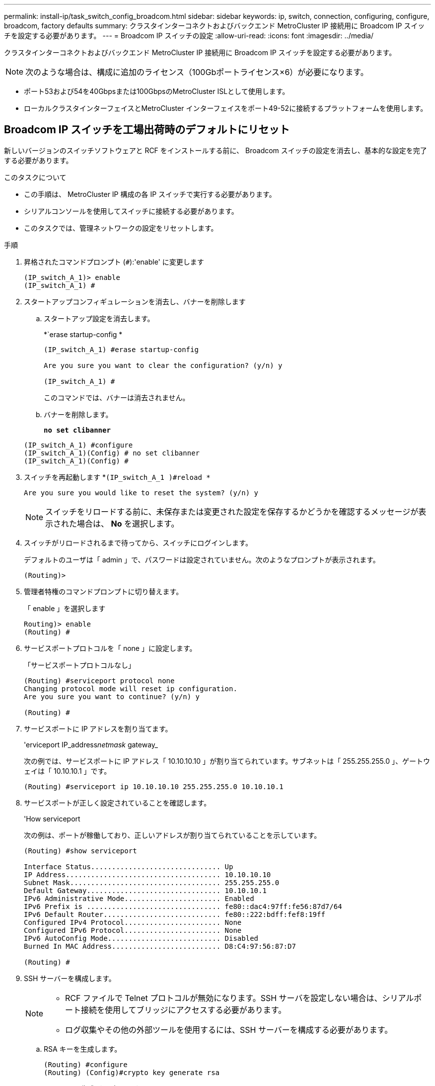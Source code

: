 ---
permalink: install-ip/task_switch_config_broadcom.html 
sidebar: sidebar 
keywords: ip, switch, connection, configuring, configure, broadcom, factory defaults 
summary: クラスタインターコネクトおよびバックエンド MetroCluster IP 接続用に Broadcom IP スイッチを設定する必要があります。 
---
= Broadcom IP スイッチの設定
:allow-uri-read: 
:icons: font
:imagesdir: ../media/


[role="lead"]
クラスタインターコネクトおよびバックエンド MetroCluster IP 接続用に Broadcom IP スイッチを設定する必要があります。


NOTE: 次のような場合は、構成に追加のライセンス（100Gbポートライセンス×6）が必要になります。

* ポート53および54を40Gbpsまたは100GbpsのMetroCluster ISLとして使用します。
* ローカルクラスタインターフェイスとMetroCluster インターフェイスをポート49-52に接続するプラットフォームを使用します。




== Broadcom IP スイッチを工場出荷時のデフォルトにリセット

新しいバージョンのスイッチソフトウェアと RCF をインストールする前に、 Broadcom スイッチの設定を消去し、基本的な設定を完了する必要があります。

.このタスクについて
* この手順は、 MetroCluster IP 構成の各 IP スイッチで実行する必要があります。
* シリアルコンソールを使用してスイッチに接続する必要があります。
* このタスクでは、管理ネットワークの設定をリセットします。


.手順
. 昇格されたコマンドプロンプト (`#`):'enable' に変更します
+
[listing]
----
(IP_switch_A_1)> enable
(IP_switch_A_1) #
----
. スタートアップコンフィギュレーションを消去し、バナーを削除します
+
.. スタートアップ設定を消去します。
+
*`erase startup-config *

+
[listing]
----
(IP_switch_A_1) #erase startup-config

Are you sure you want to clear the configuration? (y/n) y

(IP_switch_A_1) #
----
+
このコマンドでは、バナーは消去されません。

.. バナーを削除します。
+
*`no set clibanner`*

+
[listing]
----
(IP_switch_A_1) #configure
(IP_switch_A_1)(Config) # no set clibanner
(IP_switch_A_1)(Config) #
----


. スイッチを再起動します *`(IP_switch_A_1 )#reload *`
+
[listing]
----
Are you sure you would like to reset the system? (y/n) y
----
+

NOTE: スイッチをリロードする前に、未保存または変更された設定を保存するかどうかを確認するメッセージが表示された場合は、 *No* を選択します。

. スイッチがリロードされるまで待ってから、スイッチにログインします。
+
デフォルトのユーザは「 admin 」で、パスワードは設定されていません。次のようなプロンプトが表示されます。

+
[listing]
----
(Routing)>
----
. 管理者特権のコマンドプロンプトに切り替えます。
+
「 enable 」を選択します

+
[listing]
----
Routing)> enable
(Routing) #
----
. サービスポートプロトコルを「 none 」に設定します。
+
「サービスポートプロトコルなし」

+
[listing]
----
(Routing) #serviceport protocol none
Changing protocol mode will reset ip configuration.
Are you sure you want to continue? (y/n) y

(Routing) #
----
. サービスポートに IP アドレスを割り当てます。
+
'erviceport IP_address__netmask__ gateway_

+
次の例では、サービスポートに IP アドレス「 10.10.10.10 」が割り当てられています。サブネットは「 255.255.255.0 」、ゲートウェイは「 10.10.10.1 」です。

+
[listing]
----
(Routing) #serviceport ip 10.10.10.10 255.255.255.0 10.10.10.1
----
. サービスポートが正しく設定されていることを確認します。
+
'How serviceport

+
次の例は、ポートが稼働しており、正しいアドレスが割り当てられていることを示しています。

+
[listing]
----
(Routing) #show serviceport

Interface Status............................... Up
IP Address..................................... 10.10.10.10
Subnet Mask.................................... 255.255.255.0
Default Gateway................................ 10.10.10.1
IPv6 Administrative Mode....................... Enabled
IPv6 Prefix is ................................ fe80::dac4:97ff:fe56:87d7/64
IPv6 Default Router............................ fe80::222:bdff:fef8:19ff
Configured IPv4 Protocol....................... None
Configured IPv6 Protocol....................... None
IPv6 AutoConfig Mode........................... Disabled
Burned In MAC Address.......................... D8:C4:97:56:87:D7

(Routing) #
----
. SSH サーバーを構成します。
+
[NOTE]
====
** RCF ファイルで Telnet プロトコルが無効になります。SSH サーバを設定しない場合は、シリアルポート接続を使用してブリッジにアクセスする必要があります。
** ログ収集やその他の外部ツールを使用するには、SSH サーバーを構成する必要があります。


====
+
.. RSA キーを生成します。
+
[listing]
----
(Routing) #configure
(Routing) (Config)#crypto key generate rsa
----
.. DSA キーの生成（オプション）
+
[listing]
----
(Routing) #configure
(Routing) (Config)#crypto key generate dsa
----
.. FIPS 準拠バージョンの EFOS を使用している場合は、 ECDSA キーを生成します。次の例では、長さ521のキーを作成します。有効な値は、 256 、 384 、または 521 です。
+
[listing]
----
(Routing) #configure
(Routing) (Config)#crypto key generate ecdsa 521
----
.. SSH サーバを有効にします。
+
必要に応じて、設定コンテキストを終了します。

+
[listing]
----
(Routing) (Config)#end
(Routing) #ip ssh server enable
----
+

NOTE: キーがすでに存在する場合は、それらを上書きするように求められることがあります。



. 必要に応じて、ドメインとネームサーバを設定します。
+
「 configure 」を実行します

+
次に 'ip domain' コマンドと 'ip name server' コマンドの例を示します

+
[listing]
----
(Routing) # configure
(Routing) (Config)#ip domain name lab.netapp.com
(Routing) (Config)#ip name server 10.99.99.1 10.99.99.2
(Routing) (Config)#exit
(Routing) (Config)#
----
. 必要に応じて、タイムゾーンと時刻の同期（ SNTP ）を設定します。
+
次に 'ntp' コマンドの例を示しますこの例では 'sntp サーバの IP アドレスと相対タイム・ゾーンを指定します

+
[listing]
----
(Routing) #
(Routing) (Config)#sntp client mode unicast
(Routing) (Config)#sntp server 10.99.99.5
(Routing) (Config)#clock timezone -7
(Routing) (Config)#exit
(Routing) (Config)#
----
+
EFOSバージョン3.10.0.3以降の場合は、 `ntp` 次の例に示すように、コマンドを実行します。

+
[listing]
----
> (Config)# ntp ?

authenticate             Enables NTP authentication.
authentication-key       Configure NTP authentication key.
broadcast                Enables NTP broadcast mode.
broadcastdelay           Configure NTP broadcast delay in microseconds.
server                   Configure NTP server.
source-interface         Configure the NTP source-interface.
trusted-key              Configure NTP authentication key number for trusted time source.
vrf                      Configure the NTP VRF.

>(Config)# ntp server ?

ip-address|ipv6-address|hostname  Enter a valid IPv4/IPv6 address or hostname.

>(Config)# ntp server 10.99.99.5
----
. スイッチ名を設定します。
+
'hostname ip_switch_a_1'

+
スイッチのプロンプトに新しい名前が表示されます。

+
[listing]
----
(Routing) # hostname IP_switch_A_1

(IP_switch_A_1) #
----
. 設定を保存します。
+
「メモリの書き込み」

+
次の例のようなプロンプトと出力が表示されます。

+
[listing]
----
(IP_switch_A_1) #write memory

This operation may take a few minutes.
Management interfaces will not be available during this time.

Are you sure you want to save? (y/n) y

Config file 'startup-config' created successfully .


Configuration Saved!

(IP_switch_A_1) #
----
. MetroCluster IP 構成の他の 3 つのスイッチについて、上記の手順を繰り返します。




== Broadcom スイッチの EFOS ソフトウェアのダウンロードとインストール

MetroCluster IP 構成の各スイッチにスイッチのオペレーティングシステムファイルと RCF ファイルをダウンロードする必要があります。

.このタスクについて
このタスクは、 MetroCluster IP 構成内のスイッチごとに実行する必要があります。

[]
====
* 次の点に注意してください。 *

* EFOS 3.x.x から EFOS 3.x.x 以降にアップグレードするときは、スイッチが EFOS 3.4.4.6 （または 3.4.x.x 以降のリリース）を実行している必要があります。それよりも前のリリースを実行している場合は、まずスイッチを EFOS 3.4.4.6 （または 3.4.x.x 以降のリリース）にアップグレードしてから、スイッチを EFOS 3.x.x 以降にアップグレードします。
* EFOS 3.x.x と 3.7.x.x 以降の設定は異なります。EFOS バージョンを 3.4.x.x から 3.7.x.x 以降、またはその逆に変更する場合は、スイッチを工場出荷時のデフォルトにリセットする必要があり、対応する EFOS バージョンの RCF ファイルが適用される（再適用される）必要があります。この手順には、シリアルコンソールポート経由でアクセスする必要があります。
* EFOS バージョン 3.7.x.x 以降では、 FIPS に準拠していないバージョンと FIPS に準拠したバージョンが提供されています。FIPS に準拠していないバージョンから FIPS に準拠したバージョンに移行する場合とその逆に移行する場合は、さまざまな手順があります。EFOS を FIPS 非準拠バージョンから FIPS 準拠バージョンに変更するか、その逆に変更すると、スイッチが工場出荷時のデフォルトにリセットされます。この手順には、シリアルコンソールポート経由でアクセスする必要があります。


====
.手順
. からスイッチファームウェアをダウンロードしlink:https://www.broadcom.com/support/bes-switch["Broadcomサポートサイト"^]ます。
. 「show fips status」コマンドを使用して、EFOSのバージョンがFIPSに準拠しているか、FIPSに準拠していないかを確認します。次の例では'ip_switch_a_1'はFIPS準拠のEFOSを使用しており'ip_switch_a_2'はFIPS非準拠のEFOSを使用しています
+
*例1 *

+
[listing]
----
IP_switch_A_1 #show fips status

System running in FIPS mode

IP_switch_A_1 #
----
+
*例2 *

+
[listing]
----
IP_switch_A_2 #show fips status
                     ^
% Invalid input detected at `^` marker.

IP_switch_A_2 #
----
. 次の表を参照して、実行する必要がある方法を確認してください。
+
|===


| * 手順 * | * 現在の EFOS バージョン * | * 新しい EFOS バージョン * | * 高レベルステップ * 


 a| 
FIPS に準拠している 2 つのバージョン間で EFOS をアップグレードする手順
 a| 
3.4.x.x
 a| 
3.4.x.x
 a| 
方法 1 ）設定とライセンスの情報は保持されています



 a| 
3.4.4.6 （または 3.4.x.x 以降）
 a| 
3.7.x.x 以降の非 FIPS 準拠
 a| 
方法 1 を使用して EFOS をアップグレードします。スイッチを工場出荷時のデフォルトにリセットして、 EFOS 3.x.x 以降の RCF ファイルを適用します



.2+| 3.7.x.x 以降の非 FIPS 準拠  a| 
3.4.4.6 （または 3.4.x.x 以降）
 a| 
方法 1 を使用して EFOS をダウングレードします。スイッチを工場出荷時のデフォルトにリセットして、 EFOS 3.x.x の RCF ファイルを適用します



 a| 
3.7.x.x 以降の非 FIPS 準拠
 a| 
方法 1 を使用して新しい EFOS イメージをインストールします。構成とライセンスの情報は保持されます



 a| 
3.7.x.x 以降の FIPS に準拠しています
 a| 
3.7.x.x 以降の FIPS に準拠しています
 a| 
方法 1 を使用して新しい EFOS イメージをインストールします。構成とライセンスの情報は保持されます



 a| 
FIPS 準拠の EFOS バージョンへのアップグレード手順
 a| 
FIPS に準拠していません
 a| 
FIPS に準拠している
 a| 
方法 2 を使用した EFOS イメージのインストールスイッチの設定とライセンス情報が失われます。



 a| 
FIPS に準拠している
 a| 
FIPS に準拠していません

|===
+
** 方法 1 ： <<ソフトウェアイメージをバックアップブートパーティションにダウンロードして EFOS をアップグレードする手順>>
** 方法 2 ： <<ONIE OS インストールを使用して EFOS をアップグレードする手順>>






=== ソフトウェアイメージをバックアップブートパーティションにダウンロードして EFOS をアップグレードする手順

次の手順を実行できるのは、両方の EFOS バージョンが FIPS 非準拠であるか、両方の EFOS バージョンが FIPS 準拠である場合のみです。


NOTE: FIPS に準拠したバージョンで、もう一方のバージョンが FIPS に準拠していない場合は、次の手順を使用しないでください。

.手順
. スイッチソフトウェアをスイッチにコピーします :+copy sftp://user@50.50.50.50 /switchsoftware/efos-3.4.6.stk backup+`
+
この例では、 efos-3.4.6.stk オペレーティングシステムファイルが SFTP サーバ（ 50.50.50 ）からバックアップパーティションにコピーされています。使用する TFTP / SFTP サーバの IP アドレスを指定し、インストールする必要がある RCF ファイルのファイル名を指定する必要があります。

+
[listing]
----
(IP_switch_A_1) #copy sftp://user@50.50.50.50/switchsoftware/efos-3.4.4.6.stk backup
Remote Password:*************

Mode........................................... SFTP
Set Server IP.................................. 50.50.50.50
Path........................................... /switchsoftware/
Filename....................................... efos-3.4.4.6.stk
Data Type...................................... Code
Destination Filename........................... backup

Management access will be blocked for the duration of the transfer
Are you sure you want to start? (y/n) y

File transfer in progress. Management access will be blocked for the duration of the transfer. Please wait...
SFTP Code transfer starting...


File transfer operation completed successfully.

(IP_switch_A_1) #
----
. 次回リブート時にスイッチをバックアップパーティションからブートするように設定します。
+
「ブート・システム・バックアップ」を参照してください

+
[listing]
----
(IP_switch_A_1) #boot system backup
Activating image backup ..

(IP_switch_A_1) #
----
. 次回ブート時に新しいブートイメージがアクティブになることを確認します。
+
'How bootvar'

+
[listing]
----
(IP_switch_A_1) #show bootvar

Image Descriptions

 active :
 backup :


 Images currently available on Flash

 ----  -----------  --------  ---------------  ------------
 unit       active    backup   current-active   next-active
 ----  -----------  --------  ---------------  ------------

	1       3.4.4.2    3.4.4.6      3.4.4.2        3.4.4.6

(IP_switch_A_1) #
----
. 設定を保存します。
+
「メモリの書き込み」

+
[listing]
----
(IP_switch_A_1) #write memory

This operation may take a few minutes.
Management interfaces will not be available during this time.

Are you sure you want to save? (y/n) y


Configuration Saved!

(IP_switch_A_1) #
----
. スイッチをリブートします。
+
「再ロード」

+
[listing]
----
(IP_switch_A_1) #reload

Are you sure you would like to reset the system? (y/n) y
----
. スイッチがリブートするまで待ちます。
+

NOTE: まれに、スイッチが起動しないことがあります。に従ってください <<ONIE OS インストールを使用して EFOS をアップグレードする手順>> 新しいイメージをインストールします。

. スイッチを EFOS 3.x.x から EFOS 3.x.x に変更した場合、またはその逆の場合は、次の 2 つの手順に従って正しい設定（ RCF ）を適用します。
+
.. <<Broadcom IP スイッチを工場出荷時のデフォルトにリセット>>
.. <<Broadcom の RCF ファイルのダウンロードとインストール>>


. MetroCluster IP 構成の残りの 3 つの IP スイッチについて、上記の手順を繰り返します。




=== ONIE OS インストールを使用して EFOS をアップグレードする手順

一方の EFOS バージョンが FIPS に準拠していて、もう一方の EFOS バージョンが FIPS に準拠していない場合は、次の手順を実行できます。次の手順は、スイッチがブートに失敗した場合に、 ONIE から FIPS 非準拠または FIPS 準拠の EFOS 3.x.x イメージをインストールするために使用できます。

.手順
. スイッチを ONIE インストールモードで起動します。
+
起動中に、次の画面が表示されたら ONIE を選択します。

+
[listing]
----
 +--------------------------------------------------------------------+
 |EFOS                                                                |
 |*ONIE                                                               |
 |                                                                    |
 |                                                                    |
 |                                                                    |
 |                                                                    |
 |                                                                    |
 |                                                                    |
 |                                                                    |
 |                                                                    |
 |                                                                    |
 |                                                                    |
 +--------------------------------------------------------------------+

----
+
「 ONIE 」を選択すると、スイッチがロードされ、次の選択肢が表示されます。

+
[listing]
----
 +--------------------------------------------------------------------+
 |*ONIE: Install OS                                                   |
 | ONIE: Rescue                                                       |
 | ONIE: Uninstall OS                                                 |
 | ONIE: Update ONIE                                                  |
 | ONIE: Embed ONIE                                                   |
 | DIAG: Diagnostic Mode                                              |
 | DIAG: Burn-In Mode                                                 |
 |                                                                    |
 |                                                                    |
 |                                                                    |
 |                                                                    |
 |                                                                    |
 +--------------------------------------------------------------------+

----
+
スイッチが ONIE インストールモードで起動します。

. ONIE の検出を停止し、イーサネットインターフェイスを設定します
+
次のメッセージが表示されたら、 <ENTER> を押して ONIE コンソールを起動します。

+
[listing]
----
 Please press Enter to activate this console. Info: eth0:  Checking link... up.
 ONIE:/ #
----
+

NOTE: ONIE の検出は続行され、メッセージがコンソールに出力されます。

+
[listing]
----
Stop the ONIE discovery
ONIE:/ # onie-discovery-stop
discover: installer mode detected.
Stopping: discover... done.
ONIE:/ #
----
. イーサネットインターフェイスを設定し、「 ifconfig eth0 <ipAddress> netmask <netmask> up 」および「 route add default gw <gatewayAddress> 」を使用してルートを追加します
+
[listing]
----
ONIE:/ # ifconfig eth0 10.10.10.10 netmask 255.255.255.0 up
ONIE:/ # route add default gw 10.10.10.1
----
. ONIE インストールファイルをホストしているサーバにアクセスできることを確認します。
+
[listing]
----
ONIE:/ # ping 50.50.50.50
PING 50.50.50.50 (50.50.50.50): 56 data bytes
64 bytes from 50.50.50.50: seq=0 ttl=255 time=0.429 ms
64 bytes from 50.50.50.50: seq=1 ttl=255 time=0.595 ms
64 bytes from 50.50.50.50: seq=2 ttl=255 time=0.369 ms
^C
--- 50.50.50.50 ping statistics ---
3 packets transmitted, 3 packets received, 0% packet loss
round-trip min/avg/max = 0.369/0.464/0.595 ms
ONIE:/ #
----
. 新しいスイッチソフトウェアをインストールします
+
[listing]
----

ONIE:/ # onie-nos-install http:// 50.50.50.50/Software/onie-installer-x86_64
discover: installer mode detected.
Stopping: discover... done.
Info: Fetching http:// 50.50.50.50/Software/onie-installer-3.7.0.4 ...
Connecting to 50.50.50.50 (50.50.50.50:80)
installer            100% |*******************************| 48841k  0:00:00 ETA
ONIE: Executing installer: http:// 50.50.50.50/Software/onie-installer-3.7.0.4
Verifying image checksum ... OK.
Preparing image archive ... OK.
----
+
ソフトウェアがスイッチをインストールし、リブートします。スイッチを通常どおりにリブートして新しい EFOS バージョンにします。

. 新しいスイッチソフトウェアがインストールされていることを確認します
+
*'How bootvar'*

+
[listing]
----

(Routing) #show bootvar
Image Descriptions
active :
backup :
Images currently available on Flash
---- 	----------- -------- --------------- ------------
unit 	active 	   backup   current-active  next-active
---- 	----------- -------- --------------- ------------
1 	3.7.0.4     3.7.0.4  3.7.0.4         3.7.0.4
(Routing) #
----
. インストールを完了します
+
設定を適用せずにスイッチがリブートし、工場出荷時のデフォルトにリセットされます。2 つの手順に従ってスイッチの基本設定を行い、次の 2 つのドキュメントに記載されているように RCF ファイルを適用します。

+
.. スイッチの基本設定を行います。手順 4 以降を実行します。 <<Broadcom IP スイッチを工場出荷時のデフォルトにリセット>>
.. の説明に従って、 RCF ファイルを作成して適用します <<Broadcom の RCF ファイルのダウンロードとインストール>>






== Broadcom の RCF ファイルのダウンロードとインストール

MetroCluster IP構成の各スイッチにスイッチのRCFファイルを生成してインストールする必要があります。

.作業を開始する前に
この作業には、 FTP 、 TFTP 、 SFTP 、 SCP などのファイル転送ソフトウェアが必要です。 ファイルをスイッチにコピーします。

.このタスクについて
この手順は、 MetroCluster IP 構成の各 IP スイッチで実行する必要があります。

RCF ファイルは 4 つあり、それぞれが MetroCluster IP 構成の 4 つの各スイッチに対応しています。使用するスイッチのモデルに対応した正しい RCF ファイルを使用する必要があります。

|===


| スイッチ | RCF ファイル 


 a| 
IP_switch_A_1
 a| 
v1.32_Switch-A1.txt



 a| 
IP_switch_a_2
 a| 
v1.32_Switch-A2.txt



 a| 
IP_switch_B_1
 a| 
v1.32_Switch-B1.txt



 a| 
IP_switch_B_2
 a| 
v1.32_Switch-B2.txt

|===

NOTE: EFOS バージョン 3.4.4.6 以降の 3.4.x.x の RCF ファイルリリースと EFOS バージョン 3.7.0.4 は異なります。スイッチが実行されている EFOS バージョンの正しい RCF ファイルを作成したことを確認する必要があります。

|===


| EFOS バージョン | RCF ファイルのバージョン 


| 3.4.x.x | V1.3 倍、 V1.4 倍 


| 3.7.x.x | v2.x 
|===
.手順
. MetroCluster IP 用の Broadcom RCF ファイルを生成します。
+
.. ダウンロード https://mysupport.netapp.com/site/tools/tool-eula/rcffilegenerator["MetroCluster IP 用の RcfFileGenerator"^]
.. RcfFileGenerator for MetroCluster IPを使用して、設定用のRCFファイルを生成します。
+

NOTE: ダウンロード後にRCFファイルを変更することはできません。



. RCF ファイルをスイッチにコピーします。
+
.. RCFファイルを最初のスイッチにコピーします。'copy sftp://user@ftp-server-ip-address/RcfFiles/switch-specific -RCF / BES-53248_v1.32_Switch-A1.txt nvram：script BES-53248 v1.32_Switch-A1.SCR
+
この例では、「 BES-53248_v1.32_Switch-A1.txt 」 RCF ファイルを、 SFTP サーバの「 0.50.50.50 」からローカルブートフラッシュにコピーしています。使用する TFTP / SFTP サーバの IP アドレスを指定し、インストールする必要がある RCF ファイルのファイル名を指定する必要があります。

+
[listing]
----
(IP_switch_A_1) #copy sftp://user@50.50.50.50/RcfFiles/BES-53248_v1.32_Switch-A1.txt nvram:script BES-53248_v1.32_Switch-A1.scr

Remote Password:*************

Mode........................................... SFTP
Set Server IP.................................. 50.50.50.50
Path........................................... /RcfFiles/
Filename....................................... BES-53248_v1.32_Switch-A1.txt
Data Type...................................... Config Script
Destination Filename........................... BES-53248_v1.32_Switch-A1.scr

Management access will be blocked for the duration of the transfer
Are you sure you want to start? (y/n) y

File transfer in progress. Management access will be blocked for the duration of the transfer. Please wait...
File transfer operation completed successfully.


Validating configuration script...

config

set clibanner "***************************************************************************

* NetApp Reference Configuration File (RCF)

*

* Switch    : BES-53248


...
The downloaded RCF is validated. Some output is being logged here.
...


Configuration script validated.
File transfer operation completed successfully.

(IP_switch_A_1) #
----
.. RCF ファイルがスクリプトとして保存されたことを確認します。
+
「原稿リスト」

+
[listing]
----
(IP_switch_A_1) #script list

Configuration Script Name        Size(Bytes)  Date of Modification
-------------------------------  -----------  --------------------
BES-53248_v1.32_Switch-A1.scr             852   2019 01 29 18:41:25

1 configuration script(s) found.
2046 Kbytes free.
(IP_switch_A_1) #
----
.. RCF スクリプトを適用します。
+
「 script apply BES-53248 v1.32_Switch-A1.scr 」を参照してください

+
[listing]
----
(IP_switch_A_1) #script apply BES-53248_v1.32_Switch-A1.scr

Are you sure you want to apply the configuration script? (y/n) y


config

set clibanner "********************************************************************************

* NetApp Reference Configuration File (RCF)

*

* Switch    : BES-53248

...
The downloaded RCF is validated. Some output is being logged here.
...

Configuration script 'BES-53248_v1.32_Switch-A1.scr' applied.

(IP_switch_A_1) #
----
.. 設定を保存します。
+
「メモリの書き込み」

+
[listing]
----
(IP_switch_A_1) #write memory

This operation may take a few minutes.
Management interfaces will not be available during this time.

Are you sure you want to save? (y/n) y


Configuration Saved!

(IP_switch_A_1) #
----
.. スイッチをリブートします。
+
「再ロード」

+
[listing]
----
(IP_switch_A_1) #reload

Are you sure you would like to reset the system? (y/n) y
----
.. 残りの 3 つのスイッチのそれぞれについて、同じ手順を繰り返します。それぞれのスイッチに対応する RCF ファイルをコピーするように注意してください。


. スイッチをリロードします。
+
「再ロード」

+
[listing]
----
IP_switch_A_1# reload
----
. MetroCluster IP 構成の他の 3 つのスイッチについて、上記の手順を繰り返します。




== 未使用のISLポートとポートチャネルを無効にする

NetAppでは、不要なヘルスアラートを回避するために、未使用のISLポートとポートチャネルを無効にすることを推奨します

. RCFファイルのバナーを使用して、未使用のISLポートとポートチャネルを特定します。
+

NOTE: ポートがブレークアウトモードの場合は、コマンドで指定するポート名がRCFバナーに表示される名前と異なることがあります。RCFケーブル接続ファイルを使用してポート名を検索することもできます。

+
[role="tabbed-block"]
====
.ISLホオトノシヨウサイ
--
コマンドを実行します `show port all`。

--
.ポートチャネルの詳細
--
コマンドを実行します `show port-channel all`。

--
====
. 未使用のISLポートとポートチャネルを無効にします。
+
特定された未使用のポートまたはポートチャネルごとに、次のコマンドを実行する必要があります。

+
[listing]
----
(SwtichA_1)> enable
(SwtichA_1)# configure
(SwtichA_1)(Config)# <port_name>
(SwtichA_1)(Interface 0/15)# shutdown
(SwtichA_1)(Interface 0/15)# end
(SwtichA_1)# write memory
----

